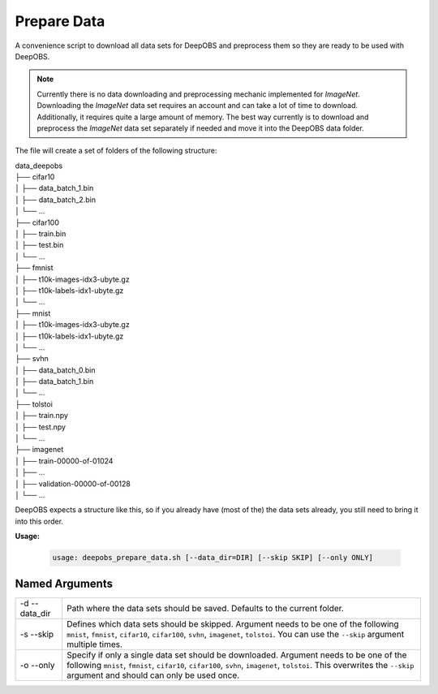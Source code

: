 ============
Prepare Data
============

A convenience script to download all data sets for DeepOBS and preprocess them
so they are ready to be used with DeepOBS.

.. NOTE::
  Currently there is no data downloading and preprocessing mechanic implemented
  for `ImageNet`. Downloading the `ImageNet` data set requires an account and
  can take a lot of time to download. Additionally, it requires quite a large
  amount of memory. The best way currently is to download and preprocess the
  `ImageNet` data set separately if needed and move it into the DeepOBS data
  folder.

The file will create a set of folders of the following structure:

| data_deepobs
| ├── cifar10
| │   ├── data_batch_1.bin
| │   ├── data_batch_2.bin
| │   └── ...
| ├── cifar100
| │   ├── train.bin
| │   ├── test.bin
| │   └── ...
| ├── fmnist
| │   ├── t10k-images-idx3-ubyte.gz
| │   ├── t10k-labels-idx1-ubyte.gz
| │   └── ...
| ├── mnist
| │   ├── t10k-images-idx3-ubyte.gz
| │   ├── t10k-labels-idx1-ubyte.gz
| │   └── ...
| ├── svhn
| │   ├── data_batch_0.bin
| │   ├── data_batch_1.bin
| │   └── ...
| ├── tolstoi
| │   ├── train.npy
| │   ├── test.npy
| │   └── ...
| ├── imagenet
| │   ├── train-00000-of-01024
| │   ├── ...
| │   ├── validation-00000-of-00128
| │   └── ...

DeepOBS expects a structure like this, so if you already have (most of the) the
data sets already, you still need to bring it into this order.

**Usage:**

  .. code:: python

    usage: deepobs_prepare_data.sh [--data_dir=DIR] [--skip SKIP] [--only ONLY]

Named Arguments
===============

+---------------+--------------------------------------------------------------------------------------------------------------------------------------------------------------------------------------------------------------------------------------------------------------------+
| -d --data_dir | Path where the data sets should be saved. Defaults to the current folder.                                                                                                                                                                                          |
+---------------+--------------------------------------------------------------------------------------------------------------------------------------------------------------------------------------------------------------------------------------------------------------------+
| -s --skip     | Defines which data sets should be skipped. Argument needs to be one of the following ``mnist``, ``fmnist``, ``cifar10``, ``cifar100``, ``svhn``, ``imagenet``, ``tolstoi``. You can use the ``--skip`` argument multiple times.                                    |
+---------------+--------------------------------------------------------------------------------------------------------------------------------------------------------------------------------------------------------------------------------------------------------------------+
| -o --only     | Specify if only a single data set should be downloaded. Argument needs to be one of the following ``mnist``, ``fmnist``, ``cifar10``, ``cifar100``, ``svhn``, ``imagenet``, ``tolstoi``. This overwrites the ``--skip`` argument and should can only be used once. |
+---------------+--------------------------------------------------------------------------------------------------------------------------------------------------------------------------------------------------------------------------------------------------------------------+
